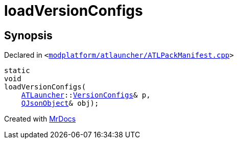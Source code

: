 [#loadVersionConfigs]
= loadVersionConfigs
:relfileprefix: 
:mrdocs:


== Synopsis

Declared in `&lt;https://github.com/PrismLauncher/PrismLauncher/blob/develop/launcher/modplatform/atlauncher/ATLPackManifest.cpp#L132[modplatform&sol;atlauncher&sol;ATLPackManifest&period;cpp]&gt;`

[source,cpp,subs="verbatim,replacements,macros,-callouts"]
----
static
void
loadVersionConfigs(
    xref:ATLauncher.adoc[ATLauncher]::xref:ATLauncher/VersionConfigs.adoc[VersionConfigs]& p,
    xref:QJsonObject.adoc[QJsonObject]& obj);
----



[.small]#Created with https://www.mrdocs.com[MrDocs]#
